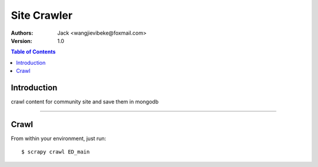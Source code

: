 .. -*- mode: rst; coding: utf-8 -*-

====================
Site Crawler
====================

:Authors:
     Jack <wangjievibeke@foxmail.com> 

:Version: 1.0

.. contents:: Table of Contents
  :backlinks: top

Introduction
============
crawl content for community site and save them in mongodb

------------


Crawl
=========

From within your environment, just run::

	$ scrapy crawl ED_main
